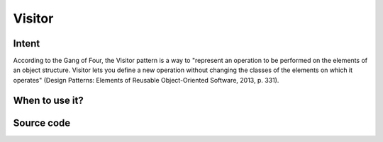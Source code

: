 Visitor
=======

Intent
------

According to the Gang of Four, the Visitor pattern is a way to "represent an operation to be performed on the
elements of an object structure. Visitor lets you define a new operation without changing the classes of the elements
on which it operates" (Design Patterns: Elements of Reusable Object-Oriented Software, 2013, p. 331).

When to use it?
---------------



Source code
-----------


